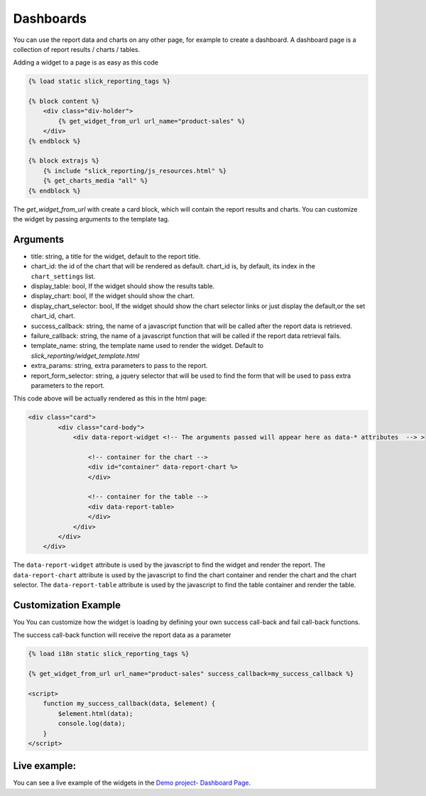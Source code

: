 .. _widgets:
.. _dashboard:

Dashboards
==========
You can use the report data and charts on any other page, for example to create a dashboard.
A dashboard page is a collection of report results  / charts / tables.

Adding a widget to a page is as easy as this code

.. code-block:: html+django

        {% load static slick_reporting_tags %}

        {% block content %}
            <div class="div-holder">
                {% get_widget_from_url url_name="product-sales" %}
            </div>
        {% endblock %}

        {% block extrajs %}
            {% include "slick_reporting/js_resources.html" %}
            {% get_charts_media "all" %}
        {% endblock %}

The `get_widget_from_url` with create a card block, which will contain the report results and charts. You can customize the widget by passing arguments to the template tag.

Arguments
---------

* title: string, a title for the widget, default to the report title.
* chart_id: the id of the chart that will be rendered as default.
  chart_id is, by default, its index in the ``chart_settings`` list.
* display_table: bool, If the widget should show the results table.
* display_chart: bool, If the widget should show the chart.
* display_chart_selector: bool, If the widget should show the chart selector links or just display the default,or the set chart_id, chart.
* success_callback: string, the name of a javascript function that will be called after the report data is retrieved.
* failure_callback: string, the name of a javascript function that will be called if the report data retrieval fails.
* template_name: string, the template name used to render the widget. Default to `slick_reporting/widget_template.html`
* extra_params: string, extra parameters to pass to the report.
* report_form_selector: string, a jquery selector that will be used to find the form that will be used to pass extra parameters to the report.


This code above will be actually rendered as this in the html page:

.. code-block:: html+django

            <div class="card">
                    <div class="card-body">
                        <div data-report-widget <!-- The arguments passed will appear here as data-* attributes  --> >

                            <!-- container for the chart -->
                            <div id="container" data-report-chart %>
                            </div>

                            <!-- container for the table -->
                            <div data-report-table>
                            </div>
                        </div>
                    </div>
                </div>

The ``data-report-widget`` attribute is used by the javascript to find the widget and render the report.
The ``data-report-chart`` attribute is used by the javascript to find the chart container and render the chart and the chart selector.
The ``data-report-table`` attribute is used by the javascript to find the table container and render the table.


Customization Example
---------------------

You You can customize how the widget is loading by defining your own success call-back
and fail call-back functions.

The success call-back function will receive the report data as a parameter


.. code-block:: html+django

        {% load i18n static slick_reporting_tags %}

        {% get_widget_from_url url_name="product-sales" success_callback=my_success_callback %}

        <script>
            function my_success_callback(data, $element) {
                $element.html(data);
                console.log(data);
            }
        </script>


Live example:
-------------

You can see a live example of the widgets in the `Demo project- Dashboard Page <https://django-slick-reporting.com/dashboard/>`_.
